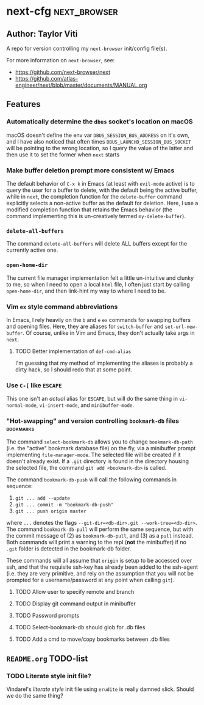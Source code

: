 * next-cfg                                                     :next_browser:
** Author: Taylor Viti

A repo for version controlling my =next-browser= init/config file(s).

For more information on =next-browser=, see:

- https://github.com/next-browser/next
- https://github.com/atlas-engineer/next/blob/master/documents/MANUAL.org

** Features
*** Automatically determine the =dbus= socket's location on macOS
    macOS doesn't define the env var =DBUS_SESSION_BUS_ADDRESS= on it's own, and
    I have also noticed that often times =DBUS_LAUNCHD_SESSION_BUS_SOCKET= will
    be pointing to the wrong location, so I query the value of the latter and
    then use it to set the former when =next= starts
*** Make buffer deletion prompt more consistent w/ Emacs
    The default behavior of ~C-x k~ in Emacs (at least with =evil-mode= active)
    is to query the user for a buffer to delete, with the default being the
    active buffer, while in =next=, the completion function for the
    =delete-buffer= command explicitly selects a non-active buffer as the default
    for deletion. Here, I use a modified completion function that retains the
    Emacs behavior (the command implementing this is un-creatively termed
    =my-delete-buffer=).
*** ~delete-all-buffers~
    The command ~delete-all-buffers~ will delete ALL buffers except for the
    currently active one.
*** ~open-home-dir~
    The current file manager implementation felt a little un-intuitive and clunky
    to me, so when I need to open a local =html= file, I often just start by
    calling ~open-home-dir~, and then link-hint my way to where I need to be.
*** Vim =ex= style command abbreviations
    In Emacs, I rely heavily on the ~b~ and ~e~ =ex= commands for swapping
    buffers and opening files. Here, they are aliases for ~switch-buffer~ and
    ~set-url-new-buffer~. Of course, unlike in Vim and Emacs, they don't
    actually take args in =next=.
**** TODO Better implementation of ~def-cmd-alias~
     I'm guessing that my method of implementing the aliases is probably a
     dirty hack, so I should redo that at some point.
*** Use ~C-[~ like ~ESCAPE~
    This one isn't an /actual/ alias for ~ESCAPE~, but will do the same thing in
    ~vi-normal-mode~, ~vi-insert-mode~, and ~minibuffer-mode~.
*** "Hot-swapping" and version controlling ~bookmark-db~ files    :bookmarks:
    The command ~select-bookmark-db~ allows you to change ~bookmark-db-path~
    (i.e. the "active" bookmark database file) on the fly, via a minibuffer
    prompt implementing ~file-manager-mode~. The selected file will be created if
    it doesn't already exist. If a =.git= directory is found in the directory
    housing the selected file, the command ~git add <bookmark-db>~ is called.

    The command ~bookmark-db-push~ will call the following commands in sequence:
    
    1. ~git ... add --update~
    2. ~git ... commit -m "bookmark-db-push"~
    3. ~git ... push origin master~
   
    where ~...~ denotes the flags ~--git-dir=<db-dir>.git --work-tree=<db-dir>~.
    The command ~bookmark-db-pull~ will perform the same sequence, but with the
    commit message of (2) as =bookmark-db-pull=, and (3) as a ~pull~ instead.
    Both commands will print a warning to the repl (*not* the minibuffer) if no
    =.git= folder is detected in the bookmark-db folder.

    These commands will all assume that =origin= is setup to be accessed over
    ssh, and that the requisite ssh-key has already been added to the ssh-agent
    (i.e. they are very primitive, and rely on the assumption that you will not
    be prompted for a username/password at any point when calling =git=).
**** TODO Allow user to specify remote and branch
**** TODO Display git command output in minibuffer
**** TODO Password prompts
**** TODO Select-bookmark-db should glob for .db files
**** TODO Add a cmd to move/copy bookmarks between .db files

** =README.org= TODO-list
*** TODO Literate style init file?
    Vindarel's /literate style/ init file using =erudite= is really damned
    slick. Should we do the same thing?
